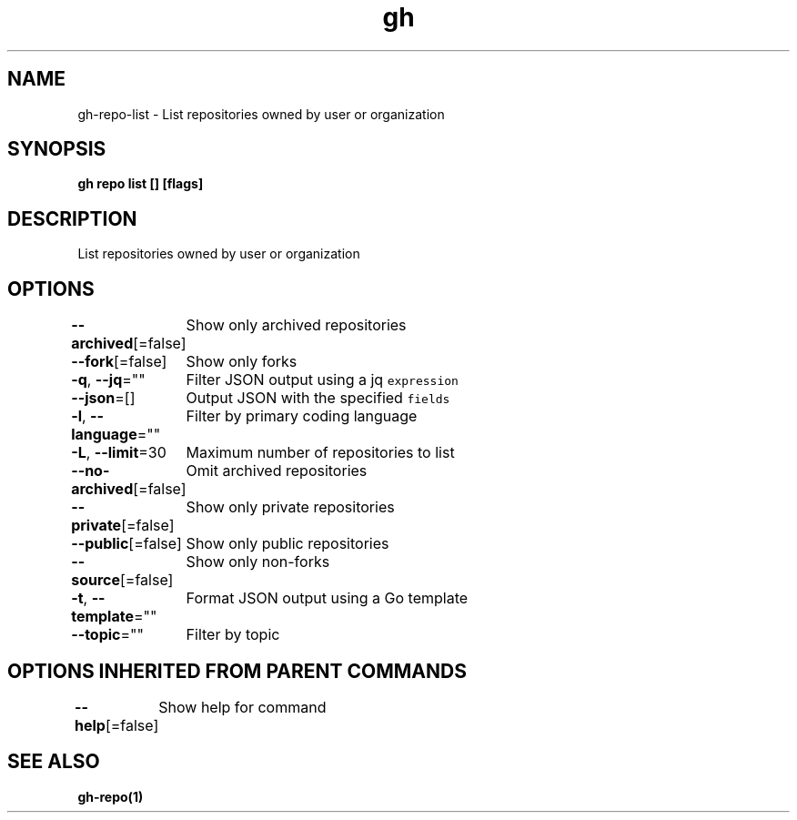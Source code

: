 .nh
.TH "gh" "1" "Aug 2021" "" ""

.SH NAME
.PP
gh\-repo\-list \- List repositories owned by user or organization


.SH SYNOPSIS
.PP
\fBgh repo list [] [flags]\fP


.SH DESCRIPTION
.PP
List repositories owned by user or organization


.SH OPTIONS
.PP
\fB\-\-archived\fP[=false]
	Show only archived repositories

.PP
\fB\-\-fork\fP[=false]
	Show only forks

.PP
\fB\-q\fP, \fB\-\-jq\fP=""
	Filter JSON output using a jq \fB\fCexpression\fR

.PP
\fB\-\-json\fP=[]
	Output JSON with the specified \fB\fCfields\fR

.PP
\fB\-l\fP, \fB\-\-language\fP=""
	Filter by primary coding language

.PP
\fB\-L\fP, \fB\-\-limit\fP=30
	Maximum number of repositories to list

.PP
\fB\-\-no\-archived\fP[=false]
	Omit archived repositories

.PP
\fB\-\-private\fP[=false]
	Show only private repositories

.PP
\fB\-\-public\fP[=false]
	Show only public repositories

.PP
\fB\-\-source\fP[=false]
	Show only non\-forks

.PP
\fB\-t\fP, \fB\-\-template\fP=""
	Format JSON output using a Go template

.PP
\fB\-\-topic\fP=""
	Filter by topic


.SH OPTIONS INHERITED FROM PARENT COMMANDS
.PP
\fB\-\-help\fP[=false]
	Show help for command


.SH SEE ALSO
.PP
\fBgh\-repo(1)\fP
